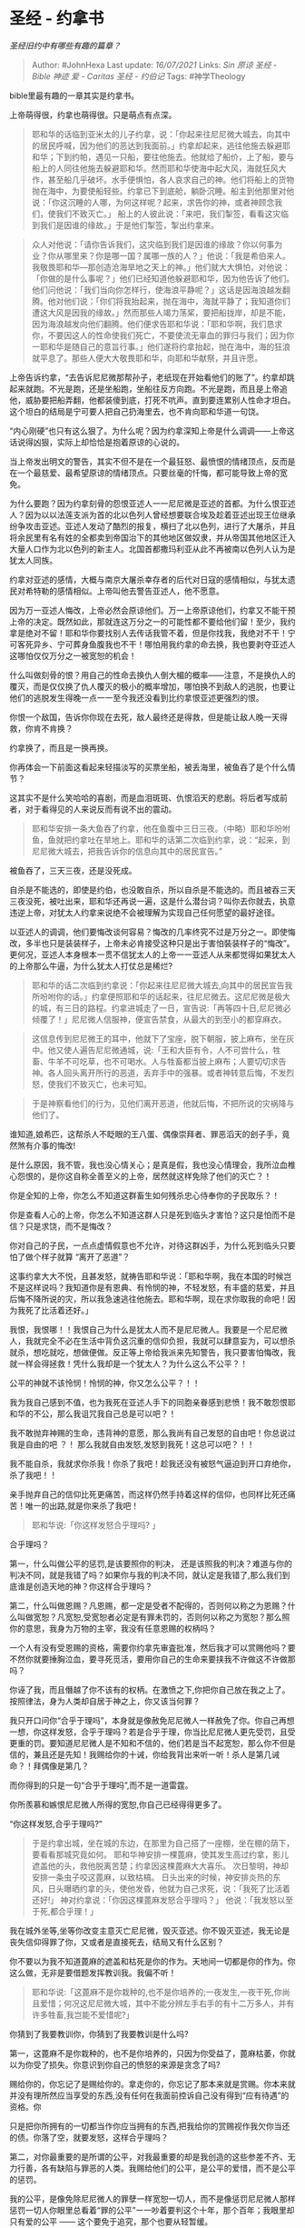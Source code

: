 * 圣经 - 约拿书
  :PROPERTIES:
  :CUSTOM_ID: 圣经---约拿书
  :END:

/圣经旧约中有哪些有趣的篇章？/

#+BEGIN_QUOTE
  Author: #JohnHexa Last update: /16/07/2021/ Links: [[Sin]] [[原谅]]
  [[圣经 - Bible]] [[神迹]] [[爱 - Caritas]] [[圣经 - 约伯记]] Tags:
  #神学Theology
#+END_QUOTE

bible里最有趣的一章其实是约拿书。

上帝萌得很，约拿也萌得很。只是萌点有点深。

#+BEGIN_QUOTE
  耶和华的话临到亚米太的儿子约拿，说：「你起来往尼尼微大城去，向其中的居民呼喊，因为他们的恶达到我面前。」约拿却起来，逃往他施去躲避耶和华；下到约帕，遇见一只船，要往他施去。他就给了船价，上了船，要与船上的人同往他施去躲避耶和华。然而耶和华使海中起大风，海就狂风大作，甚至船几乎破坏。水手便惧怕，各人哀求自己的神。他们将船上的货物抛在海中，为要使船轻些。约拿已下到底舱，躺卧沉睡。船主到他那里对他说：「你这沉睡的人哪，为何这样呢？起来，求告你的神，或者神顾念我们，使我们不致灭亡。」
  船上的人彼此说：「来吧，我们掣签，看看这灾临到我们是因谁的缘故。」于是他们掣签，掣出约拿来。
#+END_QUOTE

#+BEGIN_QUOTE
  众人对他说：「请你告诉我们，这灾临到我们是因谁的缘故？你以何事为业？你从哪里来？你是哪一国？属哪一族的人？」他说：「我是希伯来人。我敬畏耶和华---那创造沧海旱地之天上的神。」他们就大大惧怕，对他说：「你做的是什么事呢？」他们已经知道他躲避耶和华，因为他告诉了他们。他们问他说：「我们当向你怎样行，使海浪平静呢？」这话是因海浪越发翻腾。他对他们说：「你们将我抬起来，抛在海中，海就平静了；我知道你们遭这大风是因我的缘故。」然而那些人竭力荡桨，要把船拢岸，却是不能，因为海浪越发向他们翻腾。他们便求告耶和华说：「耶和华啊，我们恳求你，不要因这人的性命使我们死亡，不要使流无辜血的罪归与我们；因为你一耶和华是随自己的意旨行事。」他们遂将约拿抬起，抛在海中，海的狂浪就平息了。那些人便大大敬畏耶和华，向耶和华献祭，并且许愿。
#+END_QUOTE

上帝告诉约拿，“去告诉尼尼微那帮孙子，老纸现在开始看他们的账了”。约拿却跳起来就跑。不光是跑，还是坐船跑，坐船往反方向跑。不光是跑，而且是上帝追他，威胁要把船弄翻，他都装傻到底，打死不吭声。直到要连累别人性命才坦白。这个坦白的结局是宁可要人把自己扔海里去，也不肯向耶和华道一句饶。

“内心刚硬”也只有这么狠了。为什么呢？因为约拿深知上帝是什么调调------上帝这话说得凶狠，实际上却恰恰是抱着原谅的心说的。

当上帝发出明文的警告，其实不但不是在一个最狂怒、最愤恨的情绪顶点，反而是在一个最慈爱、最希望原谅的情绪顶点。只要丝毫的忏悔，都可能导致上帝的宽免。

为什么要跑？因为约拿刻骨的怨恨亚述人一一尼尼微是亚述的首都。为什么恨亚述人？因为以以法莲支派为首的北以色列人曾经想要联合埃及趁着亚述出现王位继承纷争攻击亚述。亚述人发动了酷烈的报复，横扫了北以色列，进行了大屠杀，并且将余民里有名有姓的全都卖到帝国治下的其他地区做奴隶，并从帝国其他地区迁入大量人口作为北以色列的新主人。北国首都撒玛利亚从此不再被南以色列人认为是犹太人同族。

约拿对亚述的感情，大概与南京大屠杀幸存者的后代对日寇的感情相似，与犹太遗民对希特勒的感情相似。上帝叫他去警告亚述人，他不愿意。

因为万一亚述人悔改，上帝必然会原谅他们。万一上帝原谅他们，约拿又不能干预上帝的决定。既然如此，那就连这万分之一的可能性都不要给他们留！至少，我约拿是绝对不留！耶和华你要找别人去传话我管不着，但是你找我，我绝对不干！宁可客死异乡、宁可葬身鱼腹我也不干！哪怕用我约拿的命去换，我也要剥夺亚述人这哪怕仅仅万分之一被宽恕的机会！

什么叫做刻骨的恨？用自己的性命去换仇人倒大楣的概率------注意，不是换仇人的覆灭，而是仅仅换了仇人覆灭的极小的概率增加，哪怕换不到敌人的逃脱，也要让他们的逃脱发生得晚一点一一至今我还没看到比约拿恨亚述更强烈的恨。

你恨一个敌国，告诉你你现在去死，敌人最终还是得救，但是能让敌人晚一天得救，你肯不肯换？

约拿换了，而且是一换再换。

你再体会一下前面这看起来轻描淡写的买票坐船，被丢海里，被鱼吞了是个什么情节？

这其实不是什么笑哈哈的喜剧，而是血泪斑斑、仇恨滔天的悲剧。将后者写成前者，对于看得见的人来说反而有说不出的震动。

#+BEGIN_QUOTE
  耶和华安排一条大鱼吞了约拿，他在鱼腹中三日三夜。（中略）耶和华吩咐鱼，鱼就把约拿吐在旱地上。耶和华的话第二次临到约拿，说：“起来，到尼尼微大城去，把我告诉你的信息向其中的居民宣告。”
#+END_QUOTE

被鱼吞了，三天三夜，还是没死成。

自杀是不能选的，即使是约伯，也没敢自杀，所以自杀是不能选的。而且被吞三天三夜没死，被吐出来，耶和华还再说一遍，这是什么潜台词？叫你去你就去，执意违逆上帝，对犹太人约拿来说绝不会被理解为实现自己任何愿望的最好途径。

以亚述人的调调，他们要悔改谈何容易？悔改的几率终究不过是万分之一。即使悔改，多半也只是装装样子，上帝未必肯接受这种只是出于害怕裝装样子的“悔改”。更何况，亚述人本身根本一贯不信犹太人的上帝一一亚述人从来都觉得如果犹太人的上帝那么牛逼，为什么犹太人打仗总是稀烂?

#+BEGIN_QUOTE
  耶和华的话二次临到约拿说：「你起来往尼尼微大城去,向其中的居民宣告我所吩咐你的话。」约拿便照耶和华的话起来，往尼尼微去。这尼尼微是极大的城，有三日的路程。约拿进城走了一日，宣告说:「再等四十日,尼尼微必倾覆了！」尼尼微人信服神，便宣告禁食，从最大的到至小的都穿麻衣。
#+END_QUOTE

#+BEGIN_QUOTE
  这信息传到尼尼微王的耳中，他就下了宝座，脱下朝服，披上麻布，坐在灰中。他又使人遍告尼尼微通城，说:「王和大臣有令，人不可尝什么，牲畜、牛羊不可吃草，也不可喝水。人与牲畜都当披上麻布；人要切切求告神。各人回头离开所行的恶道，丢弃手中的强暴。或者神转意后悔，不发烈怒，使我们不致灭亡，也未可知。
#+END_QUOTE

#+BEGIN_QUOTE
  于是神察看他们的行为，见他们离开恶道，他就后悔，不把所说的灾祸降与他们了。
#+END_QUOTE

谁知道,娘希匹，这帮杀人不眨眼的王八蛋、偶像崇拜者、罪恶滔天的刽子手，竟然煞有介事的悔改!

是什么原因，我不管，我也没心情关心；是真是假，我也没心情理会，我所泣血椎心怨恨的，是你这自称全善至义的上帝，居然就这样免除了他们的灭亡？！

你是全知的上帝，你怎么不知道这群畜生如何残杀忠心侍奉你的子民取乐？！

你是查看人心的上帝，你怎么不知道这群人只是死到临头才害怕？这只是怕而不是信？只是求饶，而不是悔改？

你对自己的子民，一点点虚情假意也不允许，对待这群凶手，为什么死到临头只要怕了做个样子就算
“离开了恶道”？

这事约拿大大不悦，且甚发怒，就祷告耶和华说：「耶和华啊，我在本国的时候岂不是这样说吗？我知道你是有恩典、有怜悯的神，不轻发怒，有丰盛的慈爱，并且后悔不降所说的灾，所以我急速逃往他施去。耶和华啊，现在求你取我的命吧！因为我死了比活着还好。」

我恨，我恨哪！！我恨自己为什么是犹太人而不是尼尼微人。我要是一个尼尼微人，我就完全不必在生活中背负这沉重的信仰负担，我就可以肆意妄为，可以想杀就杀，想吃就吃，想做便做。反正等上帝给我派来先知警告，我只要害怕悔改，我就一样会得拯救！凭什么我却是一个犹太人？为什么这么不公平？！

公平的神就不该怜悯！怜悯的神，你又怎么公平？！！

我为我自己感到不值，也为我死在亚述人手下的同胞亲眷感到悲愤！我不敢怨恨耶和华的不公，那么我诅咒我自己总是可以吧？！

我不敢抛弃神赐的生命，违背神的意愿，那么我尚有自己发怒的自由吧！你总说过我是自由的吧
？！ 那么我就自由发怒,发怒到我死！这总可以吧？！！

我不能自杀，我就求你杀我！你杀了我吧！趁我还没有被怒气逼迫到开口弃绝你，杀了我吧！！

亲手抛弃自己的信仰比死更痛苦，而这样仍然手持着这样的信仰，也同样比死还痛苦！唯一的出路,就是你来杀了我吧！

#+BEGIN_QUOTE
  耶和华说:「你这样发怒合乎理吗? 」
#+END_QUOTE

合乎理吗？

第一，什么叫做公平的惩罚,是该要照你的判决，
还是该照我的判决？难道与你的判决不同，就是我错了吗？如果你与我的判决不同，就认定是我错了,那么我们到底谁是创造天地的神？你这样合乎理吗？

第二，什么叫做恩赐？凡恩赐，都一定是受者不配得的，否则何以称之为恩赐？什么叫做宽恕？凡宽恕,受宽恕者必定是有罪未罚的，否则何以称之为宽恕？那么照你的意思，我身为万物的主宰，我没有任意恩赐的权柄吗？

一个人有没有受恩赐的资格，需要你约拿先审査批准，然后我才可以赏赐他吗？要不然你就要捶胸泣血，要寻死觅活，要用你自己的生命来要挟我不许做这不许做那吗？

你诬了我，而且僭越了你不该有的权柄。在激愤之下,你把你自己放在我之上了。按照律法，身为人类却自居于神之上，你又该当何罪？

我只开口问你“合乎于理吗”，本身就是像赦免尼尼微人一样赦免了你。你自己再想一想，你这样发怒，合乎于理吗？若是合乎于理，你当比尼尼微人更先受罚，且受更重的罚。要知道尼尼微人是不知和不信的，他们若是当不起宽恕，那么你不但是信的，兼且还是先知！我赐给你的十诫，你给我背出来听一听！杀人是第几诫命？！拜偶像是第几？

而你得到的只是一句“合乎于理吗”,而不是一道雷霆。

你所羨慕和嫉恨尼尼微人所得的宽恕,你自己已经得得更多了。

“你这样发怒,合乎于理吗?”

#+BEGIN_QUOTE
  于是约拿出城，坐在城的东边，在那里为自己搭了一座棚，坐在棚的荫下，要看看那城究竟如何。
  耶和华神安排一棵蓖麻，使其发生高过约拿，影儿遮盖他的头，救他脱离苦楚；约拿因这棵蓖麻大大喜乐。
  次日黎明，神却安排一条虫子咬这蓖麻，以致枯槁。
  日头出来的时候，神安排炎热的东风，日头曝晒约拿的头，使他发昏，他就为自己求死，说：「我死了比活着还好!」
  神对约拿说：「你因这棵蓖麻发怒合乎理吗？」
  他说：「我发怒以至于死,都合乎理！」
#+END_QUOTE

我在城外坐等,坐等你改变主意灭亡尼尼微，毁灭亚述。你不毁灭亚述，我无论是丧失信仰得罪了你，又或者是直接死去，结局又有什么区别？

你不要以为我不知道蓖麻的遮盖和枯死是你的作为。天地间一切都是你的作为。你这么做，无非是要借题发挥教训我。我偏不听！

#+BEGIN_QUOTE
  耶和华说:「这蓖麻不是你栽种的,也不是你培养的;一夜发生,一夜干死,你尚且爱惜；何况这尼尼微大城，其中不能分辨左手右手的有十二万多人，并有许多牲畜,我岂能不爱惜呢?」
#+END_QUOTE

你猜到了我要教训你，你猜到了我要教训是什么吗?

第一，这蓖麻不是你栽种的，也不是你培养的，只因为你受益了，蓖麻枯萎，你就以为你受了损失。你意识到你自己的愤怒的来源是贪念了吗?

赐给你的，你忘记了是赐给你的。拿走你的，你忘记了那本来就是赏赐。你本来就并没有理所然应当享受的东西,没有任何在我面前控诉自己没有得到“应有待遇”的资格。你

只是把你所拥有的一切都当作你应当拥有的东西,把我给你的赏赐视作我欠你当还的债。你落了空，就要发怒，这样合乎理吗？

第二，对你最重要的是所谓的公平，对我最重要的却是我创造的这些参差不齐、无力行善，各有缺陷与罪恶的人类。我赐给他们的公平，是公平的爱惜，而不是公平的惩罚。

我的公平，是像免除尼尼微人的罪孽一样宽恕一切人，而不是像惩罚尼尼微人那样惩罚一切人你眼里总看着“罪的公平”ー一吵着要判这个十年，那个百年；我眼里却只有爱的公平
------ 这个要免于追究，那个也要从轻暂缓。

只是爱对你们是空气,是透明的。只有惩罚在你们眼里是存在的，是“实物”。你们只看到了人所受的惩罚，以为公平是要这惩罚等量。

殊不知人人所受的，只不过是出于爱的警告与责打。从没有人从我这里得过任何一分出于
“报复” 的折磨。

等量公平的，不是那警告与责打,而是那爱与宽恕啊。

我能宽恕一切人，且宽想了一切人，也将直宽恕一切人。我所赐人的痛苦，没有一分不是为了造就人类。是人自以为得到了就是应当得的，失去了就一定是与罪等量。

是你们不能宽恕，不能容人得宽恕，乃至不能容一切人得任何一分宽恕。

不能宽恕、不能爱的，是你们。

你们不懂，这个世界最大的“奇迹”，也是最大的“不合理”，就是没有人会按照自己所犯的罪得到每一分应得的惩罚。

#+BEGIN_QUOTE
  要求神迹 (可8·11-12;路11·29-32)
  当时,有几个文士和法利赛人对耶稣说：「夫子,我们愿意你显个神迹给我们看。」
  耶稣回答说:「一个邪恶淫乱的世代求看神迹,除了先知约拿的神迹以外,再没有神迹给他们看。」
#+END_QUOTE

#+BEGIN_QUOTE
  求主显个神迹 (可8·11-13;路12·54-56)
  法利赛人和撒都该人来试探耶稣,请他从天上显个神迹给他们看。耶稣回答说:「晚上天发红,你们就说:『天必要晴。』早晨天发红,又发黑,你们就说:「今日必有风雨。』你们知道分辨天上的气色,倒不能分辦这时侯的神迹。一个邪恶淫乱的世代求神迹,除了约拿的神迹之外,再没有神迹给他看。」耶稣就离开他们去了。
#+END_QUOTE

#+BEGIN_QUOTE
  求神迹的受责备 (太12·38--42)
  当众人聚集的时候,耶稣开讲说:「这世代是一个邪恶的世代。他们求看神迹,除了约拿的神迹以外,再没有神迹给他们看。」
#+END_QUOTE

约拿的神迹，不是指三日三夜在鱼腹又复活，而是指全城罪恶滔天的尼尼微人,*都得了绝不配得的饶恕。*

这个神迹，没有一时一刻在任何一人身上停歇过，直至今日。

除了这个神迹，你们哪里还需要求什么别的神迹呢？
